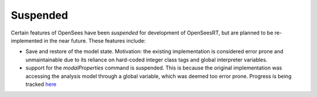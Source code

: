 Suspended
^^^^^^^^^

Certain features of OpenSees have been *suspended* for development of OpenSeesRT, but are planned to be re-implemented in the near future. 
These features include:

* Save and restore of the model state. Motivation: the existing implementation is considered error prone and unmaintainable due to its reliance on hard-coded integer class tags and global interpreter variables. 

* support for the `modalProperties` command is suspended. This is because the original implementation was accessing the analysis model through a global variable, which was deemed too error prone. Progress is being tracked `here <https://github.com/peer-open-source/xara/issues/59>`__

